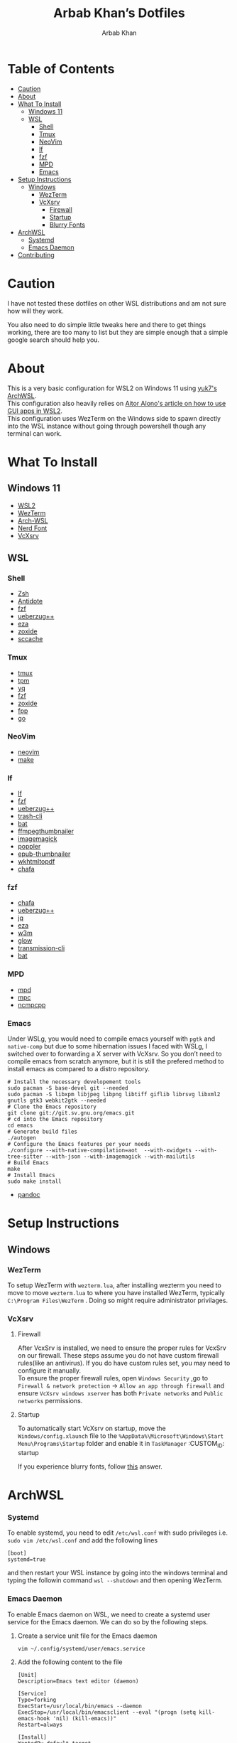 #+TITLE: Arbab Khan’s Dotfiles
#+AUTHOR: Arbab Khan   
#+EMAIL: arbabashruff@gmail.com
#+DESCRIPTION: These are the dotfiles for my arch wsl instance.

* WSL Configuration Of Arbab Khan:noexport:
This is my WSL configuration for my arch WSL instance.

* Table of Contents
:PROPERTIES:
:TOC:      :include all :ignore this
:END:
:CONTENTS:
- [[#caution][Caution]]
- [[#about][About]]
- [[#what-to-install][What To Install]]
  - [[#windows-11][Windows 11]]
  - [[#wsl][WSL]]
    - [[#shell][Shell]]
    - [[#tmux][Tmux]]
    - [[#neovim][NeoVim]]
    - [[#lf][lf]]
    - [[#fzf][fzf]]
    - [[#mpd][MPD]]
    - [[#emacs][Emacs]]
- [[#setup-instructions][Setup Instructions]]
  - [[#windows][Windows]]
    - [[#wezterm][WezTerm]]
    - [[#vcxsrv][VcXsrv]]
      - [[#firewall][Firewall]]
      - [[#startup][Startup]]
      - [[#blurry-fonts][Blurry Fonts]]
- [[#archwsl][ArchWSL]]
  - [[#systemd][Systemd]]
  - [[#emacs-daemon][Emacs Daemon]]
- [[#contributing][Contributing]]
:END:

* Caution
:PROPERTIES:
:CUSTOM_ID: caution
:END:
I have not tested these dotfiles on other WSL distributions and am not sure how will they work.

You also need to do simple little tweaks here and there to get things working, there are too many to list but they are simple enough that a simple google search should help you.

* About
:PROPERTIES:
:CUSTOM_ID: about
:END:
This is a very basic configuration for WSL2 on Windows 11 using [[https://github.com/yuk7/ArchWSL][yuk7's ArchWSL]]. \\

This configuration also heavily relies on [[https://aalonso.dev/blog/how-to-use-gui-apps-in-wsl2-forwarding-x-server-cdj][Aitor Alono's article on how to use GUI apps in WSL2]]. \\

This configuration uses WezTerm on the Windows side to spawn directly into the WSL instance without going through powershell though any terminal can work.

* What To Install
:PROPERTIES:
:CUSTOM_ID: what-to-install
:END:
** Windows 11
:PROPERTIES:
:CUSTOM_ID: windows-11
:END:
- [[https://learn.microsoft.com/en-us/windows/wsl/install][WSL2]]
- [[https://wezfurlong.org/wezterm/install/windows.html][WezTerm]]
- [[https://github.com/VSWSL/Arch-WSL#Installation][Arch-WSL]]
- [[https://github.com/ryanoasis/nerd-fonts#font-installation][Nerd Font]]
- [[https://sourceforge.net/projects/vcxsrv][VcXsrv]]
** WSL
:PROPERTIES:
:CUSTOM_ID: wsl
:END:
*** Shell
:PROPERTIES:
:CUSTOM_ID: shell
:END:
- [[https://github.com/ohmyzsh/ohmyzsh/wiki/Installing-ZSH][Zsh]]
- [[https://getantidote.github.io/install][Antidote]] 
- [[https://github.com/junegunn/fzf#installation][fzf]]
- [[https://github.com/jstkdng/ueberzugpp][ueberzug++]]
- [[https://github.com/eza-community/eza][eza]]
- [[https://github.com/ajeetdsouza/zoxide#installation][zoxide]]
- [[https://github.com/mozilla/sccache#installation][sccache]]
*** Tmux
:PROPERTIES:
:CUSTOM_ID: tmux
:END:
- [[https://github.com/tmux/tmux][tmux]]
- [[https://github.com/tmux-plugins/tpm][tpm]]
- [[https://github.com/mikefarah/yq][yq]] 
- [[https://github.com/junegunn/fzf#installation][fzf]]
- [[https://github.com/ajeetdsouza/zoxide][zoxide]]
- [[https://github.com/facebook/pathpicker/][fpp]]
- [[https://github.com/golang/go][go]]
*** NeoVim
:PROPERTIES:
:CUSTOM_ID: neovim
:END:
- [[https://github.com/neovim/neovim/wiki/Installing-Neovim][neovim]]
- [[https://www.gnu.org/software/make/#download][make]]
*** lf 
:PROPERTIES:
:CUSTOM_ID: lf
:END:
- [[https://github.com/gokcehan/lf][lf]]  
- [[https://github.com/junegunn/fzf#installation][fzf]]
- [[https://github.com/jstkdng/ueberzugpp][ueberzug++]]
- [[https://github.com/andreafrancia/trash-cli][trash-cli]] 
- [[https://github.com/sharkdp/bat#installation][bat]]
- [[https://github.com/dirkvdb/ffmpegthumbnailer][ffmpegthumbnailer]]
- [[https://imagemagick.org/script/download.php][imagemagick]]
- [[https://poppler.freedesktop.org/][poppler]]
- [[https://github.com/marianosimone/epub-thumbnailer][epub-thumbnailer]]
- [[https://wkhtmltopdf.org/downloads.html][wkhtmltopdf]]
- [[https://github.com/hpjansson/chafa#Installing][chafa]]
*** fzf
:PROPERTIES:
:CUSTOM_ID: fzf
:END:
- [[https://github.com/hpjansson/chafa#Installing][chafa]]
- [[https://github.com/jstkdng/ueberzugpp][ueberzug++]]
- [[https://stedolan.github.io/jq][jq]]
- [[https://github.com/eza-community/eza][eza]]
- [[https://sourceforge.net/projects/w3m/][w3m]]
- [[https://github.com/charmbracelet/glow][glow]]
- [[https://github.com/transmission/transmission][transmission-cli]]
- [[https://github.com/sharkdp/bat#installation][bat]]
*** MPD
:PROPERTIES:
:CUSTOM_ID: mpd
:END:
- [[https://mpd.readthedocs.io/en/stable/user.html][mpd]] 
- [[https://github.com/MusicPlayerDaemon/mpc][mpc]]   
- [[https://rybczak.net/ncmpcpp/installation][ncmpcpp]]
*** Emacs
:PROPERTIES:
:CUSTOM_ID: emacs
:END:
Under WSLg, you would need to compile emacs yourself with =pgtk= and =native-comp= but due to some hibernation issues I faced with WSLg, I switched over to forwarding a X server with VcXsrv. So you don’t need to compile emacs from scratch anymore, but it is still the prefered method to install emacs as compared to a distro repository.
#+begin_example
# Install the necessary developement tools
sudo pacman -S base-devel git --needed
sudo pacman -S libxpm libjpeg libpng libtiff giflib librsvg libxml2 gnutls gtk3 webkit2gtk --needed
# Clone the Emacs repository
git clone git://git.sv.gnu.org/emacs.git
# cd into the Emacs repository
cd emacs
# Generate build files
./autogen
# Configure the Emacs features per your needs
./configure --with-native-compilation=aot  --with-xwidgets --with-tree-sitter --with-json --with-imagemagick --with-mailutils
# Build Emacs
make
# Install Emacs
sudo make install
#+end_example
- [[https://github.com/jgm/pandoc/blob/main/INSTALL.md][pandoc]] 

* Setup Instructions
:PROPERTIES:
:CUSTOM_ID: setup-instructions
:END:
** Windows
:PROPERTIES:
:CUSTOM_ID: windows
:END:
*** WezTerm
:PROPERTIES:
:CUSTOM_ID: wezterm
:END:
To setup WezTerm with =wezterm.lua=, after installing wezterm you need to move to move =wezterm.lua= to where you have installed WezTerm, typically =C:\Program Files\WezTerm= . Doing so might require administrator privilages.
*** VcXsrv
:PROPERTIES:
:CUSTOM_ID: vcxsrv
:END:
**** Firewall
:PROPERTIES:
:CUSTOM_ID: firewall
:END:
After VcxSrv is installed, we need to ensure the proper rules for VcxSrv on our firewall. These steps assume you do not have custom firewall rules(like an antivirus). If you do have custom rules set, you may need to configure it manually. \\

To ensure the proper firewall rules, open =Windows Security= ,go to =Firewall & network protection= -> =Allow an app through firewall= and ensure =VcXsrv windows xserver= has both =Private networks= and =Public networks= permissions.
**** Startup
:PROPERTIES:
:CUSTOM_ID: startup
:END:
To automatically start VcXsrv on startup, move the =Windows/config.xlaunch= file to the =%AppData%\Microsoft\Windows\Start Menu\Programs\Startup= folder and enable it in =TaskManager=
:CUSTOM_ID: startup
:END:
**** Blurry Fonts
:PROPERTIES:
:CUSTOM_ID: blurry-fonts
:END:
If you experience blurry fonts, follow [[https://superuser.com/questions/1370361/blurry-fonts-on-using-windows-default-scaling-with-wsl-gui-applications-hidpi/1550608#1550608][this]] answer.
* ArchWSL
:PROPERTIES:
:CUSTOM_ID: archwsl
:END:
*** Systemd
:PROPERTIES:
:CUSTOM_ID: systemd
:END:
To enable systemd, you need to edit =/etc/wsl.conf= with sudo privileges i.e. =sudo vim /etc/wsl.conf= and add the following lines
#+begin_example
[boot]
systemd=true
#+end_example
and then restart your WSL instance by going into the windows terminal and typing the followin command =wsl --shutdown= and then opening WezTerm.
*** Emacs Daemon
:PROPERTIES:
:CUSTOM_ID: emacs-daemon
:END:
To enable Emacs daemon on WSL, we need to create a systemd user service for the Emacs daemon.
We can do so by the following steps.
**** Create a service unit file for the Emacs daemon
:PROPERTIES:
:CUSTOM_ID: create-a-service-unit-file-for-the-emacs-daemon
:TOC:      :ignore this
:END:
=vim ~/.config/systemd/user/emacs.service=
**** Add the following content to the file
:PROPERTIES:
:CUSTOM_ID: add-the-following-content-to-the-file
:TOC:      :ignore this
:END:
#+begin_example
[Unit]
Description=Emacs text editor (daemon)

[Service]
Type=forking
ExecStart=/usr/local/bin/emacs --daemon
ExecStop=/usr/local/bin/emacsclient --eval "(progn (setq kill-emacs-hook 'nil) (kill-emacs))"
Restart=always

[Install]
WantedBy=default.target
#+end_example
**** Reload systemd user manager
:PROPERTIES:
:CUSTOM_ID: reload-systemd-user-manager
:TOC:      :ignore this
:END:
=systemctl --user daemon-reload=
**** Enable the systemd user manager
:PROPERTIES:
:CUSTOM_ID: enable-the-systemd-user-manager
:TOC:      :ignore this
:END:
=systemctl --user enable emacs.service=

* Contributing
:PROPERTIES:
:CUSTOM_ID: contributing
:END:
If you see me doing anything inefficiently in this config or you think something would be useful to me or you want to correct some error on my part, feel free to open a pull request.
